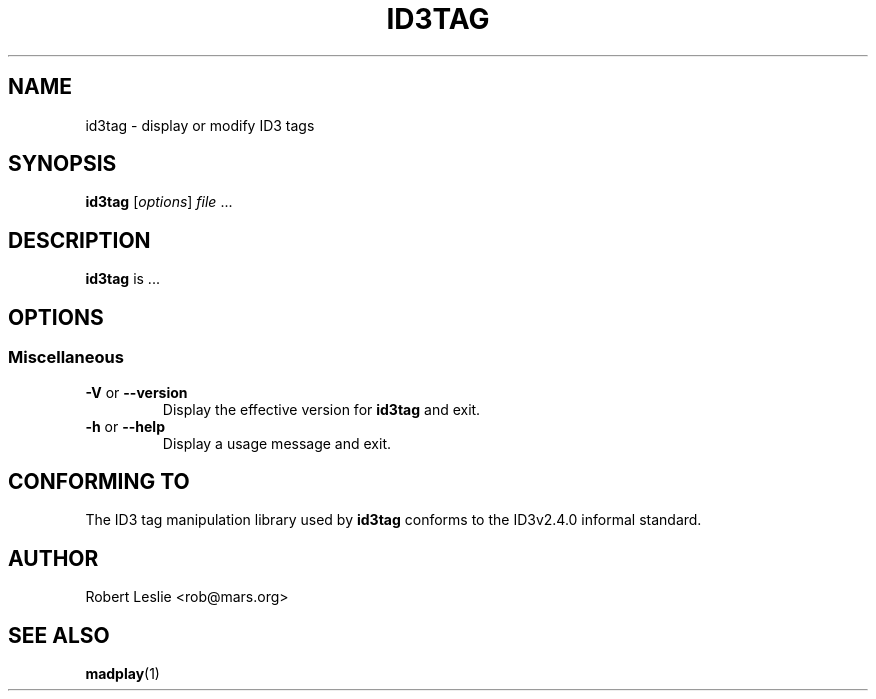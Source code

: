 .\"
.\" madplay - MPEG audio decoder and player
.\" Copyright (C) 2000-2003 Robert Leslie
.\"
.\" This program is free software; you can redistribute it and/or modify
.\" it under the terms of the GNU General Public License as published by
.\" the Free Software Foundation; either version 2 of the License, or
.\" (at your option) any later version.
.\"
.\" This program is distributed in the hope that it will be useful,
.\" but WITHOUT ANY WARRANTY; without even the implied warranty of
.\" MERCHANTABILITY or FITNESS FOR A PARTICULAR PURPOSE.  See the
.\" GNU General Public License for more details.
.\"
.\" You should have received a copy of the GNU General Public License
.\" along with this program; if not, write to the Free Software
.\" Foundation, Inc., 59 Temple Place, Suite 330, Boston, MA  02111-1307  USA
.\"
.\" $Id: id3tag.1,v 1.4 2003/05/27 22:40:36 rob Exp $
.\"
.TH ID3TAG 1 "14 November 2001" "MAD" "MPEG Audio Decoder"
.SH NAME
id3tag \- display or modify ID3 tags
.SH SYNOPSIS
.B id3tag
.RI [ options ]
.I file
\&...
.SH DESCRIPTION
.B id3tag
is ...
.SH OPTIONS
.SS Miscellaneous
.TP
.BR \-V " or " \-\-version
Display the effective version for
.B id3tag
and exit.
.TP
.BR \-h " or " \-\-help
Display a usage message and exit.
.SH CONFORMING TO
The ID3 tag manipulation library used by
.B id3tag
conforms to the ID3v2.4.0 informal standard.
.SH AUTHOR
Robert Leslie <rob@mars.org>
.SH SEE ALSO
.BR madplay (1)
